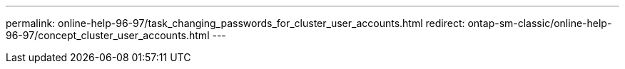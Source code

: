 ---
permalink: online-help-96-97/task_changing_passwords_for_cluster_user_accounts.html
redirect: ontap-sm-classic/online-help-96-97/concept_cluster_user_accounts.html
---
